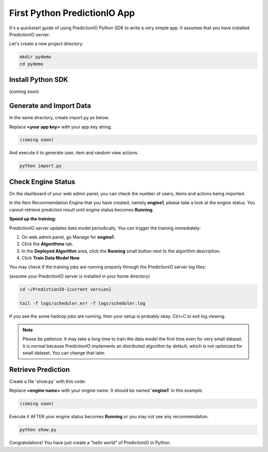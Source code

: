 =============================
First Python PredictionIO App
=============================

It's a quickstart guide of using PredictionIO Python SDK to write a very simple app.  It assumes that you have installed PredictionIO server.

Let's create a new project directory:

.. code-block:: console

    mkdir pydemo
    cd pydemo
        
Install Python SDK
------------------

(coming soon)

Generate and Import Data
------------------------

In the same directory, create import.py as below.

Replace **<your app key>** with your app key string.

.. code-block:: python

    (coming soon)

And execute it to generate user, item and random view actions.

.. code-block:: console

    python import.py

Check Engine Status
-------------------

On the dashboard of your web admin panel, you can check the number of users, items and actions being imported.

In the Item Recommendation Engine that you have created, namely **engine1**, please take a look at the engine status.
You cannot retrieve prediction result until engine status becomes **Running**.

**Speed up the training:**

PredictionIO server updates data model periodically. You can trigger the training immediately:

1.  On web admin panel, go Manage for **engine1**.

2.  Click the **Algorithms** tab.

3.  In the **Deployed Algorithm** area, click the **Running** small button next to the algorithm description.

4.  Click **Train Data Model Now**

You may check if the training jobs are running properly through the PredictionIO server log files:

(assume your PredictionIO server is installed in your home directory)

.. code-block:: console

    cd ~/PredictionIO-{current version}
    
    tail -f logs/scheduler.err -f logs/scheduler.log

If you see the some hadoop jobs are running, then your setup is probably okay. Ctrl+C to exit log viewing.

.. note::

    Please be patience. It may take a long time to train the data model the first time even for very small dataset.
    It is normal because PredictionIO implements an distributed algorithm by default, which is not optimized for small dataset.
    You can change that later.


Retrieve Prediction
-------------------

Create a file 'show.py' with this code:

Replace **<engine name>** with your engine name. It should be named '**engine1**' in this example.

.. code-block:: python

    (coming soon)
    
Execute it AFTER your engine status becomes **Running** or you may not see any recommendation.

.. code-block:: console

    python show.py
    
    
Congratulations! You have just create a "hello world" of PredictionIO in Python.

